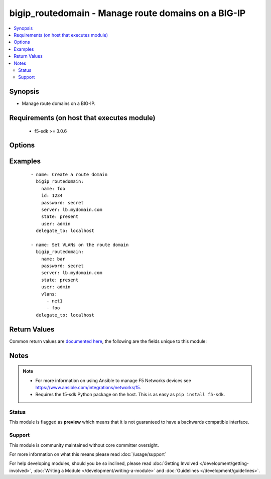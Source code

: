 .. _bigip_routedomain:


bigip_routedomain - Manage route domains on a BIG-IP
++++++++++++++++++++++++++++++++++++++++++++++++++++

.. versionadded:: 2.2


.. contents::
   :local:
   :depth: 2


Synopsis
--------

* Manage route domains on a BIG-IP.


Requirements (on host that executes module)
-------------------------------------------

  * f5-sdk >= 3.0.6


Options
-------

.. raw:: html

    <table border=1 cellpadding=4>
    <tr>
    <th class="head">parameter</th>
    <th class="head">required</th>
    <th class="head">default</th>
    <th class="head">choices</th>
    <th class="head">comments</th>
    </tr>
                <tr><td>bwc_policy<br/><div style="font-size: small;"></div></td>
    <td>no</td>
    <td></td>
        <td></td>
        <td><div>The bandwidth controller for the route domain.</div>        </td></tr>
                <tr><td>connection_limit<br/><div style="font-size: small;"></div></td>
    <td>no</td>
    <td></td>
        <td></td>
        <td><div>The maximum number of concurrent connections allowed for the route domain. Setting this to <code>0</code> turns off connection limits.</div>        </td></tr>
                <tr><td>description<br/><div style="font-size: small;"></div></td>
    <td>no</td>
    <td></td>
        <td></td>
        <td><div>Specifies descriptive text that identifies the route domain.</div>        </td></tr>
                <tr><td>flow_eviction_policy<br/><div style="font-size: small;"></div></td>
    <td>no</td>
    <td></td>
        <td></td>
        <td><div>The eviction policy to use with this route domain. Apply an eviction policy to provide customized responses to flow overflows and slow flows on the route domain.</div>        </td></tr>
                <tr><td>id<br/><div style="font-size: small;"></div></td>
    <td>no</td>
    <td></td>
        <td></td>
        <td><div>The unique identifying integer representing the route domain.</div><div>This field is required when creating a new route domain.</div><div>In version 2.5, this value is no longer used to reference a route domain when making modifications to it (for instance during update and delete operations). Instead, the <code>name</code> parameter is used. In version 2.6, the <code>name</code> value will become a required parameter.</div>        </td></tr>
                <tr><td>name<br/><div style="font-size: small;"> (added in 2.5)</div></td>
    <td>no</td>
    <td></td>
        <td></td>
        <td><div>The name of the route domain.</div><div>When creating a new route domain, if this value is not specified, then the value of <code>id</code> will be used for it.</div>        </td></tr>
                <tr><td>parent<br/><div style="font-size: small;"></div></td>
    <td>no</td>
    <td></td>
        <td></td>
        <td><div>Specifies the route domain the system searches when it cannot find a route in the configured domain.</div>        </td></tr>
                <tr><td>partition<br/><div style="font-size: small;"> (added in 2.5)</div></td>
    <td>no</td>
    <td>Common</td>
        <td></td>
        <td><div>Partition to create the route domain on. Partitions cannot be updated once they are created.</div>        </td></tr>
                <tr><td>password<br/><div style="font-size: small;"></div></td>
    <td>yes</td>
    <td></td>
        <td></td>
        <td><div>The password for the user account used to connect to the BIG-IP. You can omit this option if the environment variable <code>F5_PASSWORD</code> is set.</div>        </td></tr>
                <tr><td>routing_protocol<br/><div style="font-size: small;"></div></td>
    <td>no</td>
    <td></td>
        <td><ul><li>BFD</li><li>BGP</li><li>IS-IS</li><li>OSPFv2</li><li>OSPFv3</li><li>PIM</li><li>RIP</li><li>RIPng</li></ul></td>
        <td><div>Dynamic routing protocols for the system to use in the route domain.</div>        </td></tr>
                <tr><td>server<br/><div style="font-size: small;"></div></td>
    <td>yes</td>
    <td></td>
        <td></td>
        <td><div>The BIG-IP host. You can omit this option if the environment variable <code>F5_SERVER</code> is set.</div>        </td></tr>
                <tr><td>server_port<br/><div style="font-size: small;"> (added in 2.2)</div></td>
    <td>no</td>
    <td>443</td>
        <td></td>
        <td><div>The BIG-IP server port. You can omit this option if the environment variable <code>F5_SERVER_PORT</code> is set.</div>        </td></tr>
                <tr><td>service_policy<br/><div style="font-size: small;"></div></td>
    <td>no</td>
    <td></td>
        <td></td>
        <td><div>Service policy to associate with the route domain.</div>        </td></tr>
                <tr><td>state<br/><div style="font-size: small;"></div></td>
    <td>no</td>
    <td>present</td>
        <td><ul><li>present</li><li>absent</li></ul></td>
        <td><div>Whether the route domain should exist or not.</div>        </td></tr>
                <tr><td>strict<br/><div style="font-size: small;"></div></td>
    <td>no</td>
    <td></td>
        <td><ul><li>enabled</li><li>disabled</li></ul></td>
        <td><div>Specifies whether the system enforces cross-routing restrictions or not.</div>        </td></tr>
                <tr><td>user<br/><div style="font-size: small;"></div></td>
    <td>yes</td>
    <td></td>
        <td></td>
        <td><div>The username to connect to the BIG-IP with. This user must have administrative privileges on the device. You can omit this option if the environment variable <code>F5_USER</code> is set.</div>        </td></tr>
                <tr><td>validate_certs<br/><div style="font-size: small;"> (added in 2.0)</div></td>
    <td>no</td>
    <td>True</td>
        <td><ul><li>True</li><li>False</li></ul></td>
        <td><div>If <code>no</code>, SSL certificates will not be validated. Use this only on personally controlled sites using self-signed certificates. You can omit this option if the environment variable <code>F5_VALIDATE_CERTS</code> is set.</div>        </td></tr>
                <tr><td>vlans<br/><div style="font-size: small;"></div></td>
    <td>no</td>
    <td></td>
        <td></td>
        <td><div>VLANs for the system to use in the route domain</div>        </td></tr>
        </table>
    </br>



Examples
--------

 ::

    
    - name: Create a route domain
      bigip_routedomain:
        name: foo
        id: 1234
        password: secret
        server: lb.mydomain.com
        state: present
        user: admin
      delegate_to: localhost

    - name: Set VLANs on the route domain
      bigip_routedomain:
        name: bar
        password: secret
        server: lb.mydomain.com
        state: present
        user: admin
        vlans:
          - net1
          - foo
      delegate_to: localhost


Return Values
-------------

Common return values are `documented here <http://docs.ansible.com/ansible/latest/common_return_values.html>`_, the following are the fields unique to this module:

.. raw:: html

    <table border=1 cellpadding=4>
    <tr>
    <th class="head">name</th>
    <th class="head">description</th>
    <th class="head">returned</th>
    <th class="head">type</th>
    <th class="head">sample</th>
    </tr>

        <tr>
        <td> flow_eviction_policy </td>
        <td> The new eviction policy to use with this route domain </td>
        <td align=center> changed </td>
        <td align=center> string </td>
        <td align=center> /Common/default-eviction-policy </td>
    </tr>
            <tr>
        <td> service_policy </td>
        <td> The new service policy to use with this route domain </td>
        <td align=center> changed </td>
        <td align=center> string </td>
        <td align=center> /Common-my-service-policy </td>
    </tr>
            <tr>
        <td> description </td>
        <td> The description of the route domain </td>
        <td align=center> changed </td>
        <td align=center> string </td>
        <td align=center> route domain foo </td>
    </tr>
            <tr>
        <td> parent </td>
        <td> The new parent route domain </td>
        <td align=center> changed </td>
        <td align=center> int </td>
        <td align=center> 0 </td>
    </tr>
            <tr>
        <td> connection_limit </td>
        <td> The new connection limit for the route domain </td>
        <td align=center> changed </td>
        <td align=center> int </td>
        <td align=center> 100 </td>
    </tr>
            <tr>
        <td> strict </td>
        <td> The new strict isolation setting </td>
        <td align=center> changed </td>
        <td align=center> string </td>
        <td align=center> enabled </td>
    </tr>
            <tr>
        <td> routing_protocol </td>
        <td> List of routing protocols applied to the route domain </td>
        <td align=center> changed </td>
        <td align=center> list </td>
        <td align=center> ['bfd', 'bgp'] </td>
    </tr>
            <tr>
        <td> bwc_policy </td>
        <td> The new bandwidth controller </td>
        <td align=center> changed </td>
        <td align=center> string </td>
        <td align=center> /Common/foo </td>
    </tr>
            <tr>
        <td> vlans </td>
        <td> List of new VLANs the route domain is applied to </td>
        <td align=center> changed </td>
        <td align=center> list </td>
        <td align=center> ['/Common/http-tunnel', '/Common/socks-tunnel'] </td>
    </tr>
            <tr>
        <td> id </td>
        <td> The ID of the route domain that was changed </td>
        <td align=center> changed </td>
        <td align=center> int </td>
        <td align=center> 2 </td>
    </tr>
        
    </table>
    </br></br>

Notes
-----

.. note::
    - For more information on using Ansible to manage F5 Networks devices see https://www.ansible.com/integrations/networks/f5.
    - Requires the f5-sdk Python package on the host. This is as easy as ``pip install f5-sdk``.



Status
~~~~~~

This module is flagged as **preview** which means that it is not guaranteed to have a backwards compatible interface.


Support
~~~~~~~

This module is community maintained without core committer oversight.

For more information on what this means please read :doc:`/usage/support`


For help developing modules, should you be so inclined, please read :doc:`Getting Involved </development/getting-involved>`, :doc:`Writing a Module </development/writing-a-module>` and :doc:`Guidelines </development/guidelines>`.